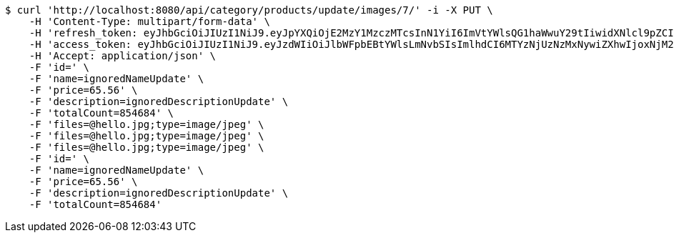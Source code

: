 [source,bash]
----
$ curl 'http://localhost:8080/api/category/products/update/images/7/' -i -X PUT \
    -H 'Content-Type: multipart/form-data' \
    -H 'refresh_token: eyJhbGciOiJIUzI1NiJ9.eyJpYXQiOjE2MzY1MzczMTcsInN1YiI6ImVtYWlsQG1haWwuY29tIiwidXNlcl9pZCI6MiwiZXhwIjoxNjM4MzUxNzE3fQ.IepaZ4giFfAScNhMSoFYuYAlY3szVU4FfTKQVbGXhFA' \
    -H 'access_token: eyJhbGciOiJIUzI1NiJ9.eyJzdWIiOiJlbWFpbEBtYWlsLmNvbSIsImlhdCI6MTYzNjUzNzMxNywiZXhwIjoxNjM2NTM3Mzc3fQ.ICHnxEh8IkGRCyMFugFX92FjjVD2awNKAH1FXEj5A6I' \
    -H 'Accept: application/json' \
    -F 'id=' \
    -F 'name=ignoredNameUpdate' \
    -F 'price=65.56' \
    -F 'description=ignoredDescriptionUpdate' \
    -F 'totalCount=854684' \
    -F 'files=@hello.jpg;type=image/jpeg' \
    -F 'files=@hello.jpg;type=image/jpeg' \
    -F 'files=@hello.jpg;type=image/jpeg' \
    -F 'id=' \
    -F 'name=ignoredNameUpdate' \
    -F 'price=65.56' \
    -F 'description=ignoredDescriptionUpdate' \
    -F 'totalCount=854684'
----